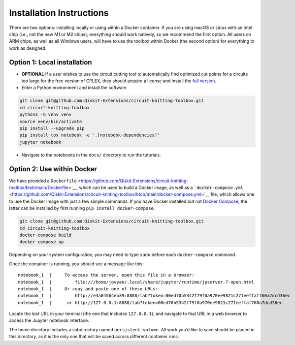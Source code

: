 #########################
Installation Instructions
#########################

There are two options: installing locally or using within a Docker
container. If you are using macOS or Linux with an Intel chip (i.e., not
the new M1 or M2 chips), everything should work natively, so we
recommend the first option. All users on ARM chips, as well as all
Windows users, will have to use the toolbox within Docker (the second
option) for everything to work as designed.

Option 1: Local installation
^^^^^^^^^^^^^^^^^^^^^^^^^^^^

-  **OPTIONAL** If a user wishes to use the circuit cutting tool to
   automatically find optimized cut points for a circuits too large for
   the free version of CPLEX, they should acquire a license and install
   the `full
   version <https://www.ibm.com/products/ilog-cplex-optimization-studio>`__.

-  Enter a Python environment and install the software

.. code:: sh

    git clone git@github.com:Qiskit-Extensions/circuit-knitting-toolbox.git
    cd circuit-knitting-toolbox
    python3 -m venv venv
    source venv/bin/activate
    pip install --upgrade pip
    pip install tox notebook -e '.[notebook-dependencies]'
    jupyter notebook

-  Navigate to the notebooks in the ``docs/`` directory to run the
   tutorials.

Option 2: Use within Docker
^^^^^^^^^^^^^^^^^^^^^^^^^^^

We have provided a ``Dockerfile`` <https://github.com/Qiskit-Extensions/circuit-knitting-toolbox/blob/main/Dockerfile>`__, which can be used to
build a Docker image, as well as a
```docker-compose.yml`` <https://github.com/Qiskit-Extensions/circuit-knitting-toolbox/blob/main/docker-compose.yml>`__ file, which allows one
to use the Docker image with just a few simple commands. If you have
Docker installed but not `Docker
Compose <https://pypi.org/project/docker-compose/>`__, the latter can be
installed by first running ``pip install docker-compose``.

.. code:: sh

    git clone git@github.com:Qiskit-Extensions/circuit-knitting-toolbox.git
    cd circuit-knitting-toolbox
    docker-compose build
    docker-compose up

Depending on your system configuration, you may need to type ``sudo``
before each ``docker-compose`` command.

Once the container is running, you should see a message like this:

::

    notebook_1  |     To access the server, open this file in a browser:
    notebook_1  |         file:///home/jovyan/.local/share/jupyter/runtime/jpserver-7-open.html
    notebook_1  |     Or copy and paste one of these URLs:
    notebook_1  |         http://e4a04564eb39:8888/lab?token=00ed70b5342f79f0a970ee9821c271eeffaf760a7dcd36ec
    notebook_1  |      or http://127.0.0.1:8888/lab?token=00ed70b5342f79f0a970ee9821c271eeffaf760a7dcd36ec

Locate the *last* URL in your terminal (the one that includes
``127.0.0.1``), and navigate to that URL in a web browser to access the
Jupyter notebook interface.

The home directory includes a subdirectory named ``persistent-volume``.
All work you’d like to save should be placed in this directory, as it is
the only one that will be saved across different container runs.
